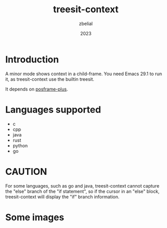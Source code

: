 #+TITLE: treesit-context
#+AUTHOR: zbelial
#+EMAIL: zjyzhaojiyang@gmail.com
#+DATE: 2023
#+LANGUAGE: en

* Introduction
  A minor mode shows context in a child-frame. You need Emacs 29.1 to run it, as treesit-context use the builtin treesit.

  It depends on [[https://github.com/zbelial/posframe-plus][posframe-plus]].
  
* Languages supported
  - c
  - cpp
  - java
  - rust
  - python
  - go

* CAUTION
  For some languages, such as go and java, treesit-context cannot capture the "else" branch of the "if statement", so if the cursor in an "else" block, treesit-context will display the "if" branch information.
  
* Some images
  [[file:images/go.png]]
  [[file:images/rust.png]]
  [[file:images/python.png]]
